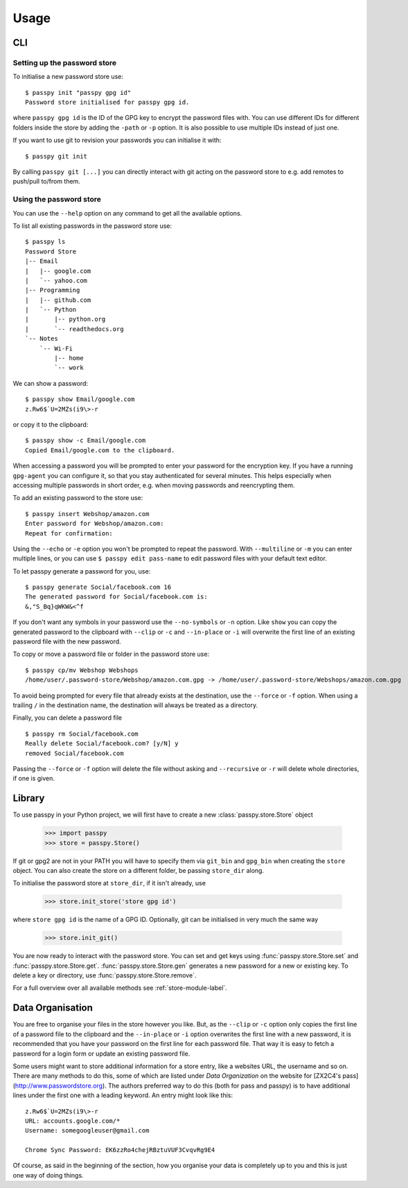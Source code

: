 Usage
=====

CLI
---

Setting up the password store
~~~~~~~~~~~~~~~~~~~~~~~~~~~~~

To initialise a new password store use::

  $ passpy init "passpy gpg id"
  Password store initialised for passpy gpg id.

where ``passpy gpg id`` is the ID of the GPG key to encrypt the
password files with.  You can use different IDs for different folders
inside the store by adding the ``-path`` or ``-p`` option.  It is also
possible to use multiple IDs instead of just one.

If you want to use git to revision your passwords you can initialise
it with::

  $ passpy git init

By calling ``passpy git [...]`` you can directly interact with git
acting on the password store to e.g. add remotes to push/pull to/from
them.


Using the password store
~~~~~~~~~~~~~~~~~~~~~~~~

You can use the ``--help`` option on any command to get all the
available options.

To list all existing passwords in the password store use::

  $ passpy ls
  Password Store
  |-- Email
  |   |-- google.com
  |   `-- yahoo.com
  |-- Programming
  |   |-- github.com
  |   `-- Python
  |       |-- python.org
  |       `-- readthedocs.org
  `-- Notes
      `-- Wi-Fi
          |-- home
          `-- work

We can show a password::

  $ passpy show Email/google.com
  z.Rw6$`U=2MZs(i9\>-r

or copy it to the clipboard::

  $ passpy show -c Email/google.com
  Copied Email/google.com to the clipboard.

When accessing a password you will be prompted to enter your password
for the encryption key.  If you have a running ``gpg-agent`` you can
configure it, so that you stay authenticated for several minutes.
This helps especially when accessing multiple passwords in short
order, e.g. when moving passwords and reencrypting them.

To add an existing password to the store use::

  $ passpy insert Webshop/amazon.com
  Enter password for Webshop/amazon.com:
  Repeat for confirmation:

Using the ``--echo`` or ``-e`` option you won't be prompted to repeat
the password.  With ``--multiline`` or ``-m`` you can enter multiple
lines, or you can use ``$ passpy edit pass-name`` to edit password
files with your default text editor.

To let passpy generate a password for you, use::

  $ passpy generate Social/facebook.com 16
  The generated password for Social/facebook.com is:
  &,"S_Bq}qWKW&<^f

If you don't want any symbols in your password use the
``--no-symbols`` or ``-n`` option.  Like ``show`` you can copy the
generated password to the clipboard with ``--clip`` or ``-c`` and
``--in-place`` or ``-i`` will overwrite the first line of an existing
password file with the new password.

To copy or move a password file or folder in the password store use::

  $ passpy cp/mv Webshop Webshops
  /home/user/.password-store/Webshop/amazon.com.gpg -> /home/user/.password-store/Webshops/amazon.com.gpg

To avoid being prompted for every file that already exists at the
destination, use the ``--force`` or ``-f`` option.  When using a
trailing ``/`` in the destination name, the destination will always be
treated as a directory.

Finally, you can delete a password file ::

  $ passpy rm Social/facebook.com
  Really delete Social/facebook.com? [y/N] y
  removed Social/facebook.com

Passing the ``--force`` or ``-f`` option will delete the file without
asking and ``--recursive`` or ``-r`` will delete whole directories, if
one is given.


Library
-------

To use passpy in your Python project, we will first have to create a
new :class:`passpy.store.Store` object

   >>> import passpy
   >>> store = passpy.Store()

If git or gpg2 are not in your PATH you will have to specify them via
``git_bin`` and ``gpg_bin`` when creating the ``store`` object.  You
can also create the store on a different folder, be passing
``store_dir`` along.

To initialise the password store at ``store_dir``, if it isn't
already, use

   >>> store.init_store('store gpg id')

where ``store gpg id`` is the name of a GPG ID.  Optionally, git can
be initialised in very much the same way

   >>> store.init_git()

You are now ready to interact with the password store.  You can set
and get keys using :func:`passpy.store.Store.set` and
:func:`passpy.store.Store.get`.
:func:`passpy.store.Store.gen` generates a new password for a new
or existing key.  To delete a key or directory, use
:func:`passpy.store.Store.remove`.

For a full overview over all available methods see
:ref:`store-module-label`.



Data Organisation
-----------------

You are free to organise your files in the store however you like.
But, as the ``--clip`` or ``-c`` option only copies the first line of
a password file to the clipboard and the ``--in-place`` or ``-i``
option overwrites the first line with a new password, it is
recommended that you have your password on the first line for each
password file.  That way it is easy to fetch a password for a login
form or update an existing password file.

Some users might want to store additional information for a store
entry, like a websites URL, the username and so on.  There are many
methods to do this, some of which are listed under `Data Organization`
on the website for [ZX2C4's pass](http://www.passwordstore.org).  The
authors preferred way to do this (both for pass and passpy) is to have
additional lines under the first one with a leading keyword.  An entry
might look like this::

  z.Rw6$`U=2MZs(i9\>-r
  URL: accounts.google.com/*
  Username: somegoogleuser@gmail.com

  Chrome Sync Password: EK6zzRo4chejRBztuVUF3CvqvRg9E4

Of course, as said in the beginning of the section, how you organise
your data is completely up to you and this is just one way of doing
things.
